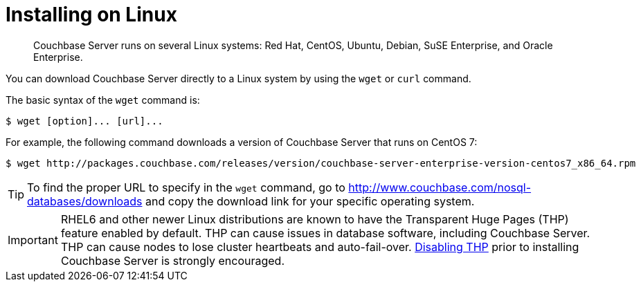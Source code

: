 = Installing on Linux
:page-topic-type: concept

[abstract]
Couchbase Server runs on several Linux systems: Red Hat, CentOS, Ubuntu, Debian, SuSE Enterprise, and Oracle Enterprise.

You can download Couchbase Server directly to a Linux system by using the [.cmd]`wget` or [.cmd]`curl` command.

The basic syntax of the [.cmd]`wget` command is:

 $ wget [option]... [url]...

For example, the following command downloads a version of Couchbase Server that runs on CentOS 7:

 $ wget http://packages.couchbase.com/releases/version/couchbase-server-enterprise-version-centos7_x86_64.rpm

TIP: To find the proper URL to specify in the [.cmd]`wget` command, go to http://www.couchbase.com/nosql-databases/downloads[^] and copy the download link for your specific operating system.

IMPORTANT: RHEL6 and other newer Linux distributions are known to have the Transparent Huge Pages (THP) feature enabled by default.
THP can cause issues in database software, including Couchbase Server.
THP can cause nodes to lose cluster heartbeats and auto-fail-over.
xref:thp-disable.adoc[Disabling THP] prior to installing Couchbase Server is strongly encouraged.
